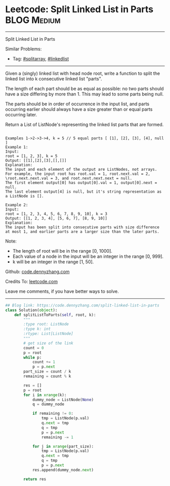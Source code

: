 * Leetcode: Split Linked List in Parts                                              :BLOG:Medium:
#+STARTUP: showeverything
#+OPTIONS: toc:nil \n:t ^:nil creator:nil d:nil
:PROPERTIES:
:type:     linkedlist, splitarray
:END:
---------------------------------------------------------------------
Split Linked List in Parts
#+BEGIN_HTML
<a href="https://github.com/dennyzhang/code.dennyzhang.com/tree/master/problems/split-array-with-equal-sum"><img align="right" width="200" height="183" src="https://www.dennyzhang.com/wp-content/uploads/denny/watermark/github.png" /></a>
#+END_HTML
Similar Problems:
- Tag: [[https://code.dennyzhang.com/tag/splitarray][#splitarray]], [[https://code.dennyzhang.com/tag/linkedlist][#linkedlist]]
---------------------------------------------------------------------
Given a (singly) linked list with head node root, write a function to split the linked list into k consecutive linked list "parts".

The length of each part should be as equal as possible: no two parts should have a size differing by more than 1. This may lead to some parts being null.

The parts should be in order of occurrence in the input list, and parts occurring earlier should always have a size greater than or equal parts occurring later.

Return a List of ListNode's representing the linked list parts that are formed.
#+BEGIN_EXAMPLE

Examples 1->2->3->4, k = 5 // 5 equal parts [ [1], [2], [3], [4], null ]
Example 1:
Input: 
root = [1, 2, 3], k = 5
Output: [[1],[2],[3],[],[]]
Explanation:
The input and each element of the output are ListNodes, not arrays.
For example, the input root has root.val = 1, root.next.val = 2, \root.next.next.val = 3, and root.next.next.next = null.
The first element output[0] has output[0].val = 1, output[0].next = null.
The last element output[4] is null, but it's string representation as a ListNode is [].
#+END_EXAMPLE

#+BEGIN_EXAMPLE
Example 2:
Input: 
root = [1, 2, 3, 4, 5, 6, 7, 8, 9, 10], k = 3
Output: [[1, 2, 3, 4], [5, 6, 7], [8, 9, 10]]
Explanation:
The input has been split into consecutive parts with size difference at most 1, and earlier parts are a larger size than the later parts.
#+END_EXAMPLE

Note:

- The length of root will be in the range [0, 1000].
- Each value of a node in the input will be an integer in the range [0, 999].
- k will be an integer in the range [1, 50].

Github: [[https://github.com/dennyzhang/code.dennyzhang.com/tree/master/problems/split-linked-list-in-parts][code.dennyzhang.com]]

Credits To: [[https://leetcode.com/problems/split-linked-list-in-parts/description/][leetcode.com]]

Leave me comments, if you have better ways to solve.
---------------------------------------------------------------------

#+BEGIN_SRC python
## Blog link: https://code.dennyzhang.com/split-linked-list-in-parts
class Solution(object):
    def splitListToParts(self, root, k):
        """
        :type root: ListNode
        :type k: int
        :rtype: List[ListNode]
        """
        # get size of the link
        count = 0
        p = root
        while p:
            count += 1
            p = p.next
        part_size = count / k
        remaining = count % k

        res = []
        p = root
        for i in xrange(k):
            dummy_node = ListNode(None)
            q = dummy_node

            if remaining != 0:
                tmp = ListNode(p.val)
                q.next = tmp
                q = tmp
                p = p.next
                remaining -= 1

            for j in xrange(part_size):
                tmp = ListNode(p.val)
                q.next = tmp
                q = tmp
                p = p.next
            res.append(dummy_node.next)

        return res
#+END_SRC

#+BEGIN_HTML
<div style="overflow: hidden;">
<div style="float: left; padding: 5px"> <a href="https://www.linkedin.com/in/dennyzhang001"><img src="https://www.dennyzhang.com/wp-content/uploads/sns/linkedin.png" alt="linkedin" /></a></div>
<div style="float: left; padding: 5px"><a href="https://github.com/dennyzhang"><img src="https://www.dennyzhang.com/wp-content/uploads/sns/github.png" alt="github" /></a></div>
<div style="float: left; padding: 5px"><a href="https://www.dennyzhang.com/slack" target="_blank" rel="nofollow"><img src="https://slack.dennyzhang.com/badge.svg" alt="slack"/></a></div>
</div>
#+END_HTML
